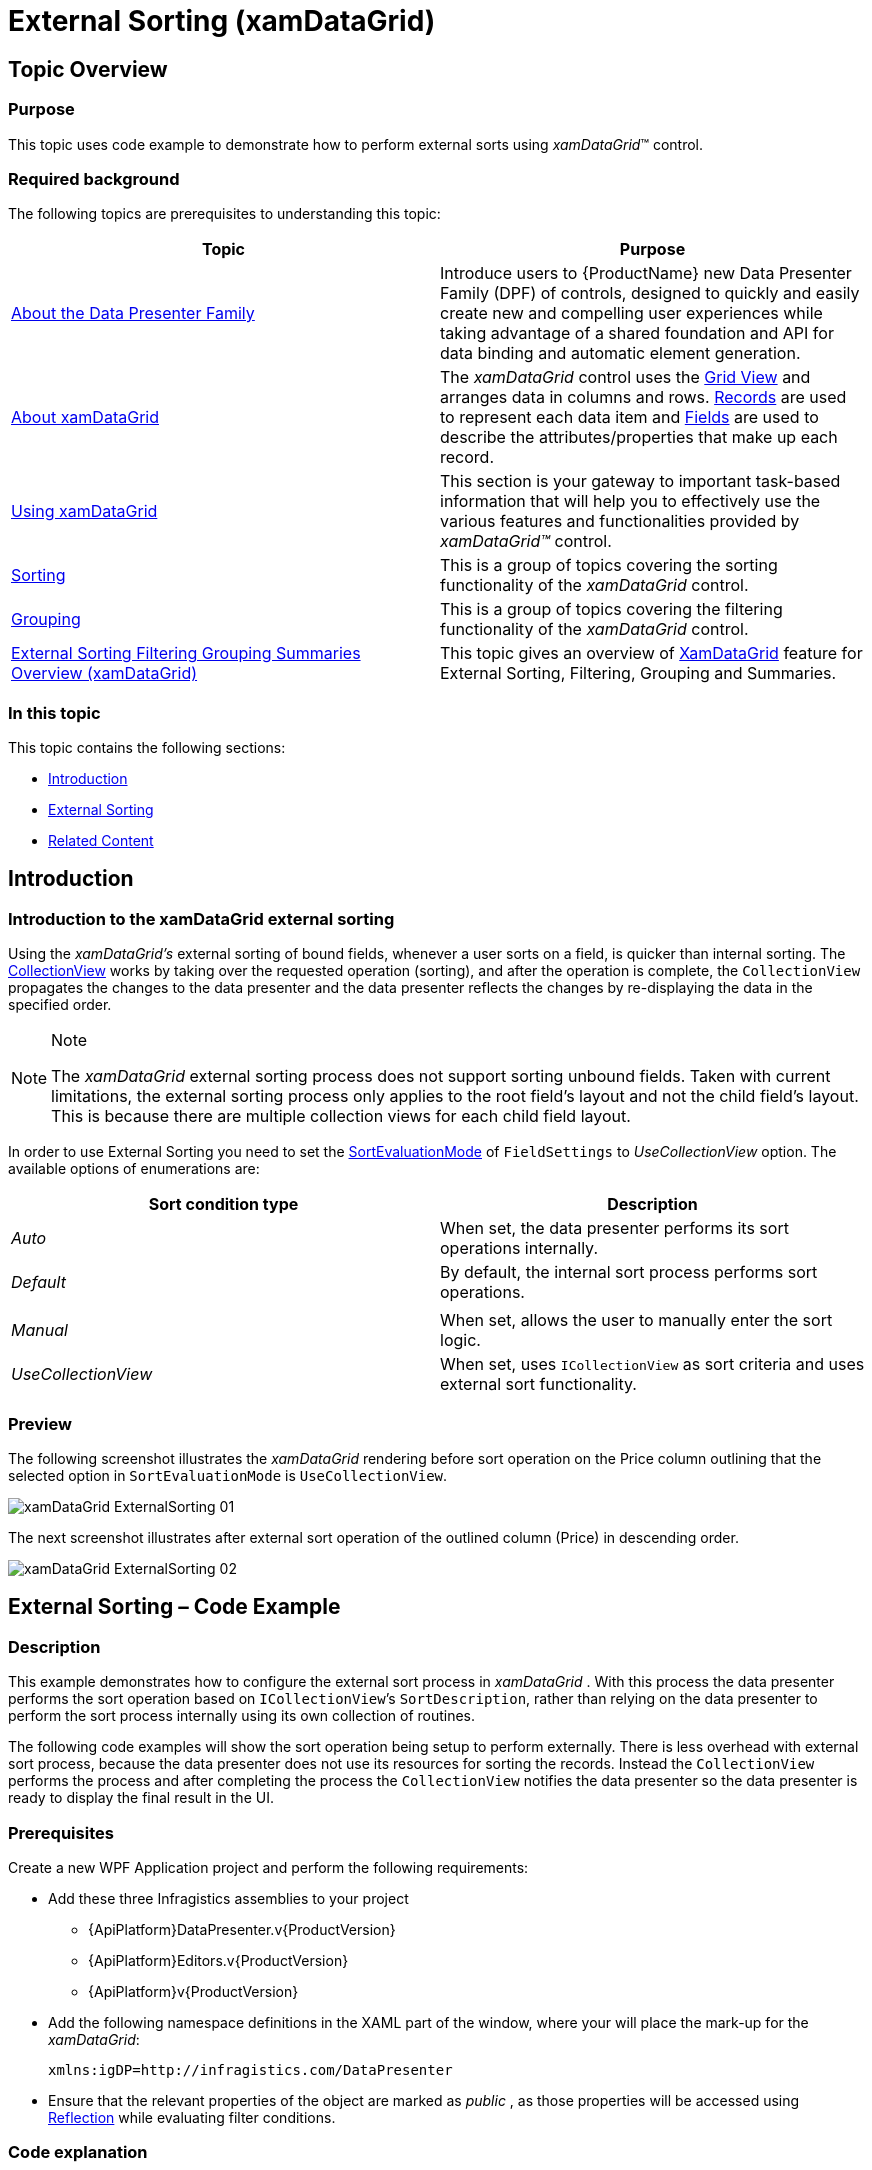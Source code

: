 ﻿////
|metadata|
{
    "name": "xamdatagrid-external-sorting",
    "controlName": ["xamDataGrid"],
    "tags": ["Grids","Sorting"],
    "guid": "ec9ad245-1de9-487c-ad9a-ef42717274a8",
    "buildFlags": [],
    "createdOn": "2012-09-17T19:53:34.2271178Z"
}
|metadata|
////

= External Sorting (xamDataGrid)

== Topic Overview

=== Purpose

This topic uses code example to demonstrate how to perform external sorts using  _xamDataGrid_™ control.

=== Required background

The following topics are prerequisites to understanding this topic:

[options="header", cols="a,a"]
|====
|Topic|Purpose

| link:wpf-about-the-data-presenter-family.html[About the Data Presenter Family]
|Introduce users to {ProductName} new Data Presenter Family (DPF) of controls, designed to quickly and easily create new and compelling user experiences while taking advantage of a shared foundation and API for data binding and automatic element generation.

| link:xamdatagrid-understanding-xamdatagrid.html[About xamDataGrid]
|The _xamDataGrid_ control uses the link:xamdata-terms-presentation-formats-grid-view-format.html[Grid View] and arranges data in columns and rows. link:xamdata-terms-records.html[Records] are used to represent each data item and link:xamdata-terms-fields.html[Fields] are used to describe the attributes/properties that make up each record.

| link:xamdatagrid-using-xamdatagrid.html[Using xamDataGrid]
|This section is your gateway to important task-based information that will help you to effectively use the various features and functionalities provided by _xamDataGrid™_ control.

| link:xamdatapresenter-sorting.html[Sorting]
|This is a group of topics covering the sorting functionality of the _xamDataGrid_ control.

| link:xamdatapresenter-grouping.html[Grouping]
|This is a group of topics covering the filtering functionality of the _xamDataGrid_ control.

| link:external-sorting-filtering-grouping-summaries-overview-xamdatagrid.html[External Sorting Filtering Grouping Summaries Overview (xamDataGrid)]
|This topic gives an overview of link:{ApiPlatform}datapresenter.v{ProductVersion}~infragistics.windows.datapresenter.xamdatagrid_members.html[XamDataGrid] feature for External Sorting, Filtering, Grouping and Summaries.

|====

=== In this topic

This topic contains the following sections:

* <<_Ref327527325,Introduction>>
* <<_Ref327527435,External Sorting>>
* <<_Ref327527447,Related Content>>

[[_Ref327527325]]
== Introduction

=== Introduction to the xamDataGrid external sorting

Using the  _xamDataGrid’s_   external sorting of bound fields, whenever a user sorts on a field, is quicker than internal sorting. The link:http://msdn.microsoft.com/en-us/library/system.windows.data.collectionview(v=VS.85).aspx[CollectionView] works by taking over the requested operation (sorting), and after the operation is complete, the `CollectionView` propagates the changes to the data presenter and the data presenter reflects the changes by re-displaying the data in the specified order.

.Note
[NOTE]
====
The  _xamDataGrid_   external sorting process does not support sorting unbound fields. Taken with current limitations, the external sorting process only applies to the root field’s layout and not the child field’s layout. This is because there are multiple collection views for each child field layout.
====

In order to use External Sorting you need to set the link:{ApiPlatform}datapresenter.v{ProductVersion}~infragistics.windows.datapresenter.fieldlayoutsettings~sortevaluationmodeproperty.html[SortEvaluationMode] of `FieldSettings` to  _UseCollectionView_   option. The available options of enumerations are:

[options="header", cols="a,a"]
|====
| *Sort condition type* | *Description* 

| _Auto_ 
|When set, the data presenter performs its sort operations internally.

| _Default_ 
|By default, the internal sort process performs sort operations.

|
|

| _Manual_ 
|When set, allows the user to manually enter the sort logic.

| _UseCollectionView_ 
|When set, uses `ICollectionView` as sort criteria and uses external sort functionality.

|====

=== Preview

The following screenshot illustrates the  _xamDataGrid_   rendering before sort operation on the Price column outlining that the selected option in `SortEvaluationMode` is `UseCollectionView`.

image::images/xamDataGrid_ExternalSorting_01.png[]

The next screenshot illustrates after external sort operation of the outlined column (Price) in descending order.

image::images/xamDataGrid_ExternalSorting_02.png[]

[[_Ref327527435]]
== External Sorting – Code Example

=== Description

This example demonstrates how to configure the external sort process in  _xamDataGrid_  . With this process the data presenter performs the sort operation based on `ICollectionView`’s `SortDescription`, rather than relying on the data presenter to perform the sort process internally using its own collection of routines.

The following code examples will show the sort operation being setup to perform externally. There is less overhead with external sort process, because the data presenter does not use its resources for sorting the records. Instead the `CollectionView` performs the process and after completing the process the `CollectionView` notifies the data presenter so the data presenter is ready to display the final result in the UI.

=== Prerequisites

Create a new WPF Application project and perform the following requirements:

* Add these three Infragistics assemblies to your project

** {ApiPlatform}DataPresenter.v{ProductVersion}

** {ApiPlatform}Editors.v{ProductVersion}

** {ApiPlatform}v{ProductVersion}

* Add the following namespace definitions in the XAML part of the window, where your will place the mark-up for the _xamDataGrid_:
+
[source,xaml]
----
xmlns:igDP=http://infragistics.com/DataPresenter
----

* Ensure that the relevant properties of the object are marked as  _public_  , as those properties will be accessed using link:http://msdn.microsoft.com/en-us/library/f7ykdhsy(v=vs.71).aspx[Reflection] while evaluating filter conditions.

=== Code explanation

Setting the `SortEvaluationMode` with  _UseCollectionView_   option.

*In XAML:*

[source,xaml]
----
<igDP:XamDataGrid.FieldLayoutSettings>
  <igDP:FieldLayoutSettings SortEvaluationMode="UseCollectionView" />
</igDP:XamDataGrid.FieldLayoutSettings>
----

Setting up a resource that represents the `SortEvaluationMode` object.

*In C#:*

[source,csharp]
----
This.Resources.Add(“SortEvaluationMode”, Enum.GetValues(typeof(SortEvaluationMode)));
----

*In Visual Basic:*

[source,vb]
----
This.Resources.Add(SortEvaluationMode, [Enum].GetValues(GetType(SortEvaluationMode)))
----

Setting an external sort for a desired field.

*In C#:*

[source,csharp]
----
IcollectionView iCollectionView = (IcollectionView)this.Resources[“sort_DataSource”];
iCollectionView.SortDescriptions.Clear();
iCollectionView.SortDescriptions.Add(new SortDescription(“Price”, ListSortDirection.Descending));
----

*In Visual Basic:*

[source,vb]
----
Dim iCollectionView As IcollectionView = DirectCast(Me.Resources(sort_DataSource), IcollectionView)
iCollectionView.SortDescriptions.Clear()
iCollectionView.SortDescriptions.Add(New SortDescription(Price, ListSortDirection.Descending))
----

=== Complete code

Data model definition.

*In C#:*

[source,csharp]
----
 public class DataModel : INotifyPropertyChanged
    {
        private string _make;
        public string Make
        {
            get { return _make; }
            set
            {
                if (_make != value)
                {
                    _make = value;
                    OnPropertyChanged("Make");
                }
            }
        }
        private string _model;
        public string Model
        {
            get { return _model; }
            set
            {
                if (_model != value)
                {
                    _model = value;
                    OnPropertyChanged("Model");
                }
            }
        }
        private double _price;
        public double Price
        {
            get { return _price; }
            set
            {
                if (_price != value)
                {
                    _price = value;
                    OnPropertyChanged("Price");
                }
            }
        }
        private int _mileage;
        public int Mileage
        {
            get { return _mileage; }
            set
            {
                if (_mileage != value)
                {
                    _mileage = value;
                    OnPropertyChanged("Mileage");
                }
            }
        }
        #region INotifyPropertyChanged Members
        protected void OnPropertyChanged(string propertyName)
        {
            if (PropertyChanged != null)
            {
                this.PropertyChanged(this, new PropertyChangedEventArgs(propertyName));
            }
        }
        public event PropertyChangedEventHandler PropertyChanged;
        #endregion
    }
----

*In Visual Basic:*

[source,vb]
----
Public Class DataModel
      Implements INotifyPropertyChanged
      Private _make As String
      Public Property Make() As String
            Get
                  Return _make
            End Get
            Set
                  If _make <> value Then
                        _make = value
                        OnPropertyChanged("Make")
                  End If
            End Set
      End Property
      Private _model As String
      Public Property Model() As String
            Get
                  Return _model
            End Get
            Set
                  If _model <> value Then
                        _model = value
                        OnPropertyChanged("Model")
                  End If
            End Set
      End Property
      Private _price As Double
      Public Property Price() As Double
            Get
                  Return _price
            End Get
            Set
                  If _price <> value Then
                        _price = value
                        OnPropertyChanged("Price")
                  End If
            End Set
      End Property
      Private _mileage As Integer
      Public Property Mileage() As Integer
            Get
                  Return _mileage
            End Get
            Set
                  If _mileage <> value Then
                        _mileage = value
                        OnPropertyChanged("Mileage")
                  End If
            End Set
      End Property
      #Region "INotifyPropertyChanged Members"
      Protected Sub OnPropertyChanged(propertyName As String)
            RaiseEvent PropertyChanged(Me, New PropertyChangedEventArgs(propertyName))
      End Sub
      Public Event PropertyChanged As PropertyChangedEventHandler
      #End Region
End Class
----

*In XAML:*

[source,xaml]
----
<Grid>
  <Grid.RowDefinitions>
    <RowDefinition Height="30"/>
    <RowDefinition Height="*"/>
  </Grid.RowDefinitions>
  <StackPanel Grid.Row="0" Orientation="Horizontal">
    <Button x:Name="sortBtn" Content="Sort" Width="100" 
HorizontalAlignment="Stretch" 
       Click="OnSort_click"/>
    <Button x:Name="filterBtn" Content="Filter" Width="100" 
HorizontalAlignment="Stretch" 
              Click="OnFilter_click"/>
  </StackPanel>
  <igDP:XamDataGrid x:Name="_sortGrid" 
                    Grid.Row="1"
                    DataSource="{DynamicResource sort_DataSource}" 
                    VerticalAlignment="Stretch">
    <igDP:XamDataGrid.FieldLayoutSettings>
      <igDP:FieldLayoutSettings SortEvaluationMode="UseCollectionView" />
    </igDP:XamDataGrid.FieldLayoutSettings>
  </igDP:XamDataGrid>
</Grid>
----

*In C#:*

[source,csharp]
----
public partial class MainWindow : Window
    {
        public MainWindow()
        {
            InitializeComponent();
            this.Resources.Add("SortEvaluationMode", Enum.GetValues(typeof(SortEvaluationMode)));
            this.CreateSortDataSource();
        }
        private void OnSort_click(object sender, RoutedEventArgs e)
        {
            ICollectionView iCollectionView = (ICollectionView)this.Resources["sort_DataSource"];
            iCollectionView.SortDescriptions.Clear();
            iCollectionView.SortDescriptions.Add(new SortDescription("Price", ListSortDirection.Descending));
        }
        private void CreateSortDataSource()
        {
            // Populate some data
            var data = new ObservableCollection<DataModel>();
            data.Add(new DataModel() { Make = "Ford", Model = "Mustang", Price = 25000, Mileage = 1000 });
            data.Add(new DataModel() { Make = "Jeep", Model = "Wrangler", Price = 21000, Mileage = 200 });
            data.Add(new DataModel() { Make = "Honda", Model = "Accord", Price = 19500, Mileage = 1000 });
            data.Add(new DataModel() { Make = "Toyota", Model = "Camry", Price = 22500, Mileage = 500 });
            data.Add(new DataModel() { Make = "Ford", Model = "Escort", Price = 15000, Mileage = 15000 });
            data.Add(new DataModel() { Make = "Toyota", Model = "4Runner", Price = 33000, Mileage = 50 });
            data.Add(new DataModel() { Make = "Honda", Model = "Pilot", Price = 35000, Mileage = 18000 });
            data.Add(new DataModel() { Make = "Jeep", Model = "Patriot", Price = 22000, Mileage = 1000 });
            data.Add(new DataModel() { Make = "Honda", Model = "Civic", Price = 19500, Mileage = 30000 });
            // Add the ListCollectionView as a resource 
            this.Resources.Add("sort_DataSource", new ListCollectionView(data));
        }
    }
----

*In Visual Basic:*

[source,vb]
----
Public Partial Class MainWindow
      Inherits Window
      Public Sub New()
            InitializeComponent()
            Me.Resources.Add("SortEvaluationMode", [Enum].GetValues(GetType(SortEvaluationMode)))
            Me.CreateSortDataSource()
      End Sub
      Private Sub OnSort_click(sender As Object, e As RoutedEventArgs)
            Dim iCollectionView As ICollectionView = DirectCast(Me.Resources("sort_DataSource"), ICollectionView)
            iCollectionView.SortDescriptions.Clear()
            iCollectionView.SortDescriptions.Add(New SortDescription("Price", ListSortDirection.Descending))
      End Sub
      Private Sub CreateSortDataSource()
            ' Populate some data
            Dim data = New ObservableCollection(Of DataModel)()
            data.Add(New DataModel() With { 
                  .Make = "Ford", 
                  .Model = "Mustang", 
                  .Price = 25000, 
                  .Mileage = 1000 
            })
            data.Add(New DataModel() With { 
                  .Make = "Jeep", 
                  .Model = "Wrangler", 
                  .Price = 21000, 
                  .Mileage = 200 
            })
            data.Add(New DataModel() With { 
                  .Make = "Honda", 
                  .Model = "Accord",
                  .Price = 19500, 
                  .Mileage = 1000 
            })
            data.Add(New DataModel() With { 
                  .Make = "Toyota", 
                  .Model = "Camry", 
                  .Price = 22500, 
                  .Mileage = 500 
            })
            data.Add(New DataModel() With { 
                  .Make = "Ford", 
                  .Model = "Escort", 
                  .Price = 15000, 
                  .Mileage = 15000 
            })
            data.Add(New DataModel() With { 
                  .Make = "Toyota", 
                  .Model = "4Runner", 
                  .Price = 33000, 
                  .Mileage = 50 
            })
            data.Add(New DataModel() With { 
                  .Make = "Honda", 
                  .Model = "Pilot", 
                  .Price = 35000, 
                  .Mileage = 18000 
            })
            data.Add(New DataModel() With { 
                  .Make = "Jeep", 
                  .Model = "Patriot", 
                  .Price = 22000, 
                  .Mileage = 1000 
            })
            data.Add(New DataModel() With { 
                  .Make = "Honda", 
                  .Model = "Civic", 
                  .Price = 19500, 
                  .Mileage = 30000 
            })
            ' Add the ListCollectionView as a resource 
            Me.Resources.Add("sort_DataSource", New ListCollectionView(data))
      End Sub
End Class
----

[[_Ref327527447]]
== Related Content

=== Topics

The following topics provide additional information related to this topic.

[options="header", cols="a,a"]
|====
|Topic|Purpose

| link:xamdatagrid-external-filtering.html[External Filtering]
|This topic demonstrates through code example, how to use the _xamDataGrid_ control to externalize the record filtering process.

| link:xamdatagrid-external-grouping.html[External Grouping]
|This topic explains how to use external grouping with _xamDataGrid_ . External Grouping functionality will work similarly to how it works by default (for example, internally) for _xamDataGrid_ from the UI perspective.

| link:xamdatagrid-external-summary-calculations.html[External Summary Calculations]
|This topic explains the external summary calculation feature of _xamDataGrid_ . Summaries are calculated via LINQ.

|====